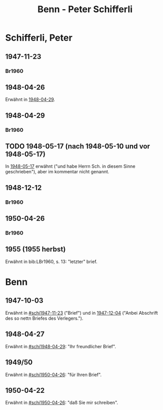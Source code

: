 #+STARTUP: content
#+STARTUP: showall
 #+STARTUP: showeverythingn
#+TITLE: Benn - Peter Schifferli

* Schifferli, Peter
:PROPERTIES:
:CUSTOM_ID: schifferli
:EMPF:     1
:FROM: Benn
:TO: Schifferli, Peter
:GEB: 1921
:TOD: 1980
:END:
** 1947-11-23
   :PROPERTIES:
   :CUSTOM_ID: schi1947-11-23
   :TRAD:
   :END:
*** Br1960
    :PROPERTIES:
    :NR:
    :S:        7-9
    :AUSL:     
    :FAKS:     
    :S_KOM:    7-9
    :END:
** 1948-04-26
   :PROPERTIES:
   :CUSTOM_ID: schi1948-04-26
   :TRAD:
   :END:
Erwähnt in [[#schi1948-04-29][1948-04-29]].
** 1948-04-29
   :PROPERTIES:
   :CUSTOM_ID: schi1948-04-29
   :TRAD:
   :END:
*** Br1960
    :PROPERTIES:
    :NR:
    :S:        12-13
    :AUSL:     
    :FAKS:     
    :S_KOM:    9-12
    :END:
** TODO 1948-05-17 (nach 1948-05-10 und vor 1948-05-17)
   :PROPERTIES:
   :CUSTOM_ID: schi1948-05-17
   :TRAD: u
   :END:
In [[file:seelig.org::#see1948-05-17][1948-05-17]] erwähnt ("und habe Herrn Sch. in diesem Sinne geschrieben"),
aber im kommentar nicht genannt.
** 1948-12-12
   :PROPERTIES:
   :CUSTOM_ID: schi1948-12-12
   :TRAD:
   :END:
*** Br1960
    :PROPERTIES:
    :NR:
    :S:        10-11
    :AUSL:     
    :FAKS:     10-11
    :S_KOM:    11-12
    :END:
** 1950-04-26
   :PROPERTIES:
   :CUSTOM_ID: schi1950-04-26
   :TRAD:
   :END:
*** Br1960
    :PROPERTIES:
    :NR:
    :S:        14-15
    :AUSL:     
    :FAKS:     
    :S_KOM:    13
    :END:
** 1955 (1955 herbst)
   :PROPERTIES:
   :CUSTOM_ID: schi1955
   :TRAD:
   :END:
Erwähnt in bib:LBr1960, s. 13: "letzter" brief.
* Benn
:PROPERTIES:
:FROM: Schifferli, Peter
:TO: Benn
:END:
** 1947-10-03
   :PROPERTIES:
   :CUSTOM_ID: schib1947-10-03
   :TRAD: 
   :ORT: 
   :END:
   Erwähnt in [[#schi1947-11-23]] ("Brief") und in [[file:benn_nele.org::#bn1947-12-04][1947-12-04]] ("Anbei
   Abschrift des so nettn Briefes des Verlegers.").
** 1948-04-27
   :PROPERTIES:
   :CUSTOM_ID: schib1948-04-27
   :TRAD: 
   :ORT: 
   :END:
   Erwähnt in [[#schi1948-04-29]]: "Ihr freundlicher Brief".
** 1949/50
   :PROPERTIES:
   :CUSTOM_ID: schib1949
   :TRAD: 
   :ORT: 
   :END:
   Erwähnt in [[#schi1950-04-26]]: "für Ihren Brief".
** 1950-04-22
   :PROPERTIES:
   :CUSTOM_ID: schib1950-04-22
   :TRAD: 
   :ORT: 
   :END:
   Erwähnt in [[#schi1950-04-26]]: "daß Sie mir schreiben".
